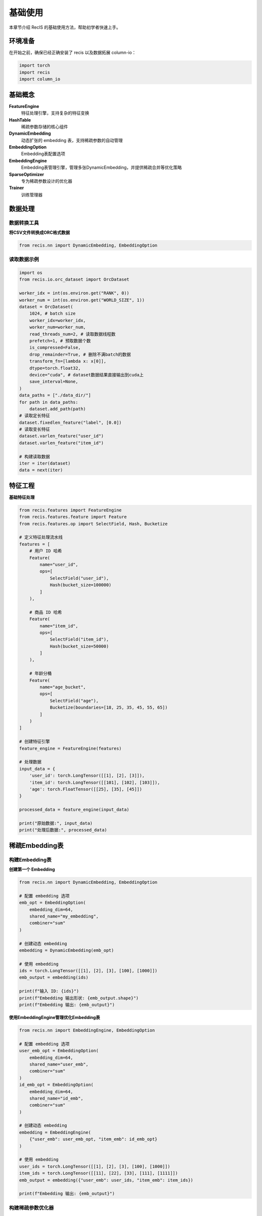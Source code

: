 基础使用
========

本章节介绍 RecIS 的基础使用方法，帮助初学者快速上手。

环境准备
--------

在开始之前，确保已经正确安装了 recis 以及数据拓展 column-io：

.. code-block:: python

   import torch
   import recis
   import column_io

基础概念
--------

**FeatureEngine**
  特征处理引擎，支持复杂的特征变换

**HashTable**
  稀疏参数存储的核心组件

**DynamicEmbedding**
  动态扩张的 embedding 表，支持稀疏参数的自动管理

**EmbeddingOption**
  Embedding表配置选项

**EmbeddingEngine**
  Embedding表管理引擎，管理多张DynamicEmbedding，并提供稀疏合并等优化策略

**SparseOptimizer**
  专为稀疏参数设计的优化器

**Trainer**
  训练管理器

数据处理
-----------

数据转换工具
~~~~~~~~~~~~

**将CSV文件转换成ORC格式数据**

.. code-block:: python

   from recis.nn import DynamicEmbedding, EmbeddingOption
   
读取数据示例
~~~~~~~~~~~~

.. code-block:: python

    import os
    from recis.io.orc_dataset import OrcDataset

    worker_idx = int(os.environ.get("RANK", 0))
    worker_num = int(os.environ.get("WORLD_SIZE", 1))
    dataset = OrcDataset(
        1024, # batch size
        worker_idx=worker_idx,
        worker_num=worker_num,
        read_threads_num=2, # 读取数据线程数
        prefetch=1, # 预取数据个数
        is_compressed=False,
        drop_remainder=True, # 删除不满batch的数据
        transform_fn=[lambda x: x[0]],
        dtype=torch.float32,
        device="cuda", # dataset数据结果直接输出到cuda上
        save_interval=None,
    )
    data_paths = ["./data_dir/"]
    for path in data_paths:
        dataset.add_path(path)
    # 读取定长特征
    dataset.fixedlen_feature("label", [0.0])
    # 读取变长特征
    dataset.varlen_feature("user_id")
    dataset.varlen_feature("item_id")

    # 构建读取数据
    iter = iter(dataset)
    data = next(iter)
    

特征工程
-----------

**基础特征处理**

.. code-block:: python

   from recis.features import FeatureEngine
   from recis.features.feature import Feature
   from recis.features.op import SelectField, Hash, Bucketize
   
   # 定义特征处理流水线
   features = [
       # 用户 ID 哈希
       Feature(
           name="user_id",
           ops=[
               SelectField("user_id"),
               Hash(bucket_size=100000)
           ]
       ),
       
       # 商品 ID 哈希
       Feature(
           name="item_id",
           ops=[
               SelectField("item_id"),
               Hash(bucket_size=50000)
           ]
       ),
       
       # 年龄分桶
       Feature(
           name="age_bucket",
           ops=[
               SelectField("age"),
               Bucketize(boundaries=[18, 25, 35, 45, 55, 65])
           ]
       )
   ]
   
   # 创建特征引擎
   feature_engine = FeatureEngine(features)
   
   # 处理数据
   input_data = {
       'user_id': torch.LongTensor([[1], [2], [3]]),
       'item_id': torch.LongTensor([[101], [102], [103]]),
       'age': torch.FloatTensor([[25], [35], [45]])
   }
   
   processed_data = feature_engine(input_data)
   
   print("原始数据:", input_data)
   print("处理后数据:", processed_data)

稀疏Embedding表
---------------

构建Embedding表
~~~~~~~~~~~~~~~

**创建第一个 Embedding**

.. code-block:: python

   from recis.nn import DynamicEmbedding, EmbeddingOption
   
   # 配置 embedding 选项
   emb_opt = EmbeddingOption(
       embedding_dim=64,
       shared_name="my_embedding",
       combiner="sum"
   )
   
   # 创建动态 embedding
   embedding = DynamicEmbedding(emb_opt)
   
   # 使用 embedding
   ids = torch.LongTensor([[1], [2], [3], [100], [1000]])
   emb_output = embedding(ids)
   
   print(f"输入 ID: {ids}")
   print(f"Embedding 输出形状: {emb_output.shape}")
   print(f"Embedding 输出: {emb_output}")

**使用EmbeddingEngine管理优化Embedding表**

.. code-block:: python

    from recis.nn import EmbeddingEngine, EmbeddingOption
    
    # 配置 embedding 选项
    user_emb_opt = EmbeddingOption(
        embedding_dim=64,
        shared_name="user_emb",
        combiner="sum"
    )
    id_emb_opt = EmbeddingOption(
        embedding_dim=64,
        shared_name="id_emb",
        combiner="sum"
    )
    
    # 创建动态 embedding
    embedding = EmbeddingEngine(
        {"user_emb": user_emb_opt, "item_emb": id_emb_opt}
    )
    
    # 使用 embedding
    user_ids = torch.LongTensor([[1], [2], [3], [100], [1000]])
    item_ids = torch.LongTensor([[11], [22], [33], [111], [1111]])
    emb_output = embedding({"user_emb": user_ids, "item_emb": item_ids})
    
    print(f"Embedding 输出: {emb_output}")

构建稀疏参数优化器
~~~~~~~~~~~~~~~~~~

.. code-block:: python

   from recis.optim import SparseAdamW
   from recis.nn.modules.hashtable import filter_out_sparse_param
   
   # 创建一个简单模型
   class SimpleModel(torch.nn.Module):
       def __init__(self):
           super().__init__()
           emb_opt = EmbeddingOption(embedding_dim=32)
           self.embedding = DynamicEmbedding(emb_opt)
           self.linear = torch.nn.Linear(32, 1)
       
       def forward(self, ids):
           emb = self.embedding(ids)
           return self.linear(emb)
   
   model = SimpleModel()
   
   # 分离稀疏和稠密参数
   sparse_params = filter_out_sparse_param(model)
   
   print("稀疏参数:", list(sparse_params.keys()))
   
   # 创建优化器
   sparse_optimizer = SparseAdamW(sparse_params, lr=0.001)
   dense_optimizer = torch.optim.AdamW(model.parameters(), lr=0.001)

使用Trainer进行训练
-------------------

简单训练
~~~~~~~~~

.. code-block:: python

    # 构建模型
    # model = ...
    # 构建数据
    # dataset = ...
    # 定义优化器
    # sparse_params = filter_out_sparse_param(model)

    # sparse_optim = SparseAdamWTF(sparse_params, lr=0.001)
    # opt = AdamW(params=model.parameters(), lr=0.001)

    train_config = TrainingArguments(
        gradient_accumulation_steps=1,
        output_dir="./ckpt/",
        log_steps=10,
        train_steps=100, # 只训练100step
    )

    trainer = Trainer(
        model=model,
        args=train_config,
        train_dataset=dataset,
        dense_optimizers=(opt, None),
        sparse_optimizer=sparse_optim,
    )
    trainer.train()

高阶训练拓展
~~~~~~~~~~~~

**1. 边训练边测试**

.. code-block:: python

    # 构建模型
    # model = ...
    # 构建数据
    # dataset = ...
    # 定义优化器
    # sparse_params = filter_out_sparse_param(deepctrmodel_model.state_dict())

    # sparse_optim = SparseAdamWTF(sparse_params, lr=0.001)
    # opt = AdamW(params=model.parameters(), lr=0.001)

    train_config = TrainingArguments(
        gradient_accumulation_steps=1,
        output_dir="./ckpt/",
        log_steps=10,
        train_steps=100,
        eval_steps=10,
    )

    trainer = Trainer(
        model=model,
        args=train_config,
        train_dataset=dataset,
        dense_optimizers=(opt, None),
        sparse_optimizer=sparse_optim,
    )
    # 训练100step，测试10step，这样的循环模式重复10次
    trainer.train_and_evaluate(10) 

**2. 自定义训练流程**

.. code-block:: python

    from framework.trainer import Trainer
    class MyTrainer(Trainer):
         def _train_step(self, data, epoch, metrics):
            self.dense_optimizer.zero_grad()
            if self.sparse_optimizer is not None:
                self.sparse_optimizer.zero_grad()
            loss = self.model(data)
            metrics.update(epoch=epoch)
            metrics.update(loss=loss)
            metrics.update(get_global_metrics())
            loss.backward()
            self.dense_optimizer.step()
            if self.sparse_optimizer is not None:
                self.sparse_optimizer.step()
            if self.dense_lr_scheduler is not None:
                self.dense_lr_scheduler.step()

**3. 自定义Saver保存信息**

.. code-block:: python

    from framework.trainer import Trainer
    from framework.checkpoint_manager import Saver

    class MySaver(Saver):
        def save_dense_params(self, ckpt_path: str, dense_state_dict: OrderedDict):
            pt_file = os.path.join(ckpt_path, "model.pt")
            with fs.open(pt_file, "wb") as f:
                torch.save(dense_state_dict, f=f)

    class MyTrainer(Trainer):
         def build_saver(self, model, args):
            saver = MySaver(
                model,
                self.sparse_optimizer,
                output_dir=args.output_dir,
                max_keep=args.max_to_keep,
                concurrency=args.save_concurrency_per_rank,
            )
            return saver

评估指标使用
------------

**基础指标计算**

.. code-block:: python

   from recis.metrics import AUROC
   
   # 创建 AUC 指标
   auc_metric = AUROC(num_thresholds=200)
   
   # 模拟预测和标签
   predictions = torch.rand(1000)  # 随机预测值 [0, 1]
   labels = torch.randint(0, 2, (1000,))  # 随机标签 {0, 1}
   
   # 更新指标
   auc_metric.update(predictions, labels)
   
   # 计算 AUC
   auc_score = auc_metric.compute()
   print(f"AUC Score: {auc_score:.4f}")
   
   # 重置指标
   auc_metric.reset()

**在训练中使用指标**

.. code-block:: python

   from recis.framework.metrics import add_metric
   
   class ModelWithMetrics(torch.nn.Module):
       def __init__(self):
           super().__init__()
           self.embedding = DynamicEmbedding(EmbeddingOption(embedding_dim=32))
           self.linear = torch.nn.Linear(32, 1)
           self.auc_metric = AUROC(num_thresholds=200)
           self.loss_fn = torch.nn.BCEWithLogitsLoss()
       
       def forward(self, batch):
           ids = batch['ids']
           labels = batch['labels']
           
           # 模型预测
           emb = self.embedding(ids)
           logits = self.linear(emb).squeeze()
           
           # 计算损失
           loss = self.loss_fn(logits, labels)
           
           # 更新指标
           probs = torch.sigmoid(logits)
           self.auc_metric.update(probs, labels.long())
           auc = self.auc_metric.compute()
           
           # 添加指标到训练框架
           add_metric("auc", auc)
           add_metric("loss", loss)
           
           return loss
   
   # 使用带指标的模型
   model_with_metrics = ModelWithMetrics()

下一步
------

完成基础使用后，您可以：

1. 学习 :doc:`deepfm_example` 了解DeepFM完整模型实现
2. 学习 :doc:`seq2seq_example` 了解SEq2Seq完整模型实现
3. 学习 :doc:`ctr_example` 了解更多特征转换场景
4. 参考 :doc:`../api/index` 深入了解 API 详情

如果遇到问题，请查看 :doc:`../faq` 或寻求社区帮助。